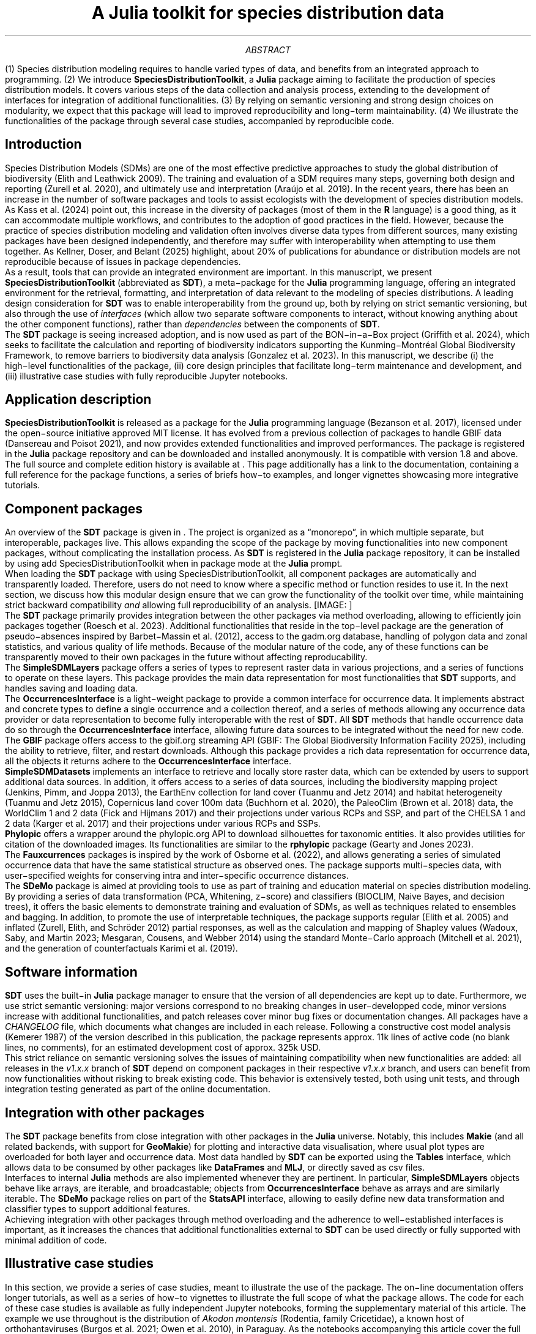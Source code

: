 .\" Automatically generated by Pandoc 3.4
.\"
.\" **** Custom macro definitions *********************************
.\" * Super/subscript
.\" (https://lists.gnu.org/archive/html/groff/2012-07/msg00046.html)
.ds { \v'-0.3m'\\s[\\n[.s]*9u/12u]
.ds } \s0\v'0.3m'
.ds < \v'0.3m'\s[\\n[.s]*9u/12u]
.ds > \s0\v'-0.3m'
.\" * Horizontal line
.de HLINE
.LP
.ce
\l'20'
..
.\" **** Settings *************************************************
.\" text width
.nr LL 5.5i
.\" left margin
.nr PO 1.25i
.\" top margin
.nr HM 1.25i
.\" bottom margin
.nr FM 1.25i
.\" header/footer width
.nr LT \n[LL]
.\" point size
.nr PS 10p
.\" line height
.nr VS 12p
.\" font family: A, BM, H, HN, N, P, T, ZCM
.fam P
.\" paragraph indent
.nr PI 0m
.\" interparagraph space
.nr PD 0.4v
.\" footnote width
.nr FL \n[LL]
.\" footnote point size
.nr FPS (\n[PS] - 2000)
.\" color used for strikeout
.defcolor strikecolor rgb 0.7 0.7 0.7
.\" color for links (rgb)
.ds PDFHREF.COLOUR   0.35 0.00 0.60
.\" border for links (default none)
.ds PDFHREF.BORDER   0 0 0
.\" point size difference between heading levels
.nr PSINCR 1p
.\" heading level above which point size no longer changes
.nr GROWPS 2
.\" comment these out if you want a dot after section numbers:
.als SN SN-NO-DOT
.als SN-STYLE SN-NO-DOT
.\" page numbers in footer, centered
.ds CH
.ds CF %
.\" pdf outline fold level
.nr PDFOUTLINE.FOLDLEVEL 3
.\" start out in outline view
.pdfview /PageMode /UseOutlines
.\" ***************************************************************
.\" PDF metadata
.pdfinfo /Title "A Julia toolkit for species distribution data"
.pdfinfo /Author ""
.hy
.TL
A Julia toolkit for species distribution data
.AB
(1) Species distribution modeling requires to handle varied types of
data, and benefits from an integrated approach to programming. (2) We
introduce \f[B]SpeciesDistributionToolkit\f[R], a \f[B]Julia\f[R]
package aiming to facilitate the production of species distribution
models. It covers various steps of the data collection and analysis
process, extending to the development of interfaces for integration of
additional functionalities. (3) By relying on semantic versioning and
strong design choices on modularity, we expect that this package will
lead to improved reproducibility and long\-term maintainability. (4) We
illustrate the functionalities of the package through several case
studies, accompanied by reproducible code.
.AE
.\" 1 column (use .2C for two column)
.1C
.SH 1
Introduction
.pdfhref O 1 "Introduction"
.pdfhref M "introduction"
.LP
Species Distribution Models (SDMs) are one of the most effective
predictive approaches to study the global distribution of biodiversity
(Elith and Leathwick 2009).
The training and evaluation of a SDM requires many steps, governing both
design and reporting (Zurell et al.
2020), and ultimately use and interpretation (Araújo et al.
2019).
In the recent years, there has been an increase in the number of
software packages and tools to assist ecologists with the development of
species distribution models.
.PP
As Kass et al.
(2024) point out, this increase in the diversity of packages (most of
them in the \f[B]R\f[R] language) is a good thing, as it can accommodate
multiple workflows, and contributes to the adoption of good practices in
the field.
However, because the practice of species distribution modeling and
validation often involves diverse data types from different sources,
many existing packages have been designed independently, and therefore
may suffer with interoperability when attempting to use them together.
As Kellner, Doser, and Belant (2025) highlight, about 20% of
publications for abundance or distribution models are not reproducible
because of issues in package dependencies.
.PP
As a result, tools that can provide an integrated environment are
important.
In this manuscript, we present \f[B]SpeciesDistributionToolkit\f[R]
(abbreviated as \f[B]SDT\f[R]), a meta\-package for the \f[B]Julia\f[R]
programming language, offering an integrated environment for the
retrieval, formatting, and interpretation of data relevant to the
modeling of species distributions.
A leading design consideration for \f[B]SDT\f[R] was to enable
interoperability from the ground up, both by relying on strict semantic
versioning, but also through the use of \f[I]interfaces\f[R] (which
allow two separate software components to interact, without knowing
anything about the other component functions), rather than
\f[I]dependencies\f[R] between the components of \f[B]SDT\f[R].
.PP
The \f[B]SDT\f[R] package is seeing increased adoption, and is now used
as part of the BON\-in\-a\-Box project (Griffith et al.
2024), which seeks to facilitate the calculation and reporting of
biodiversity indicators supporting the Kunming\-Montréal Global
Biodiversity Framework, to remove barriers to biodiversity data analysis
(Gonzalez et al.
2023).
In this manuscript, we describe (i) the high\-level functionalities of
the package, (ii) core design principles that facilitate long\-term
maintenance and development, and (iii) illustrative case studies with
fully reproducible Jupyter notebooks.
.SH 1
Application description
.pdfhref O 1 "Application description"
.pdfhref M "application-description"
.LP
\f[B]SpeciesDistributionToolkit\f[R] is released as a package for the
\f[B]Julia\f[R] programming language (Bezanson et al.
2017), licensed under the open\-source initiative approved MIT license.
It has evolved from a previous collection of packages to handle GBIF
data (Dansereau and Poisot 2021), and now provides extended
functionalities and improved performances.
The package is registered in the \f[B]Julia\f[R] package repository and
can be downloaded and installed anonymously.
It is compatible with version 1.8 and above.
The full source and complete edition history is available at \c
.pdfhref W -D "https://github.com/PoisotLab/SpeciesDistributionToolkit.jl" -A "\c" \
 -- "\f[CR]https://github.com/PoisotLab/SpeciesDistributionToolkit.jl\f[R]"
\&.
This page additionally has a link to the documentation, containing a
full reference for the package functions, a series of briefs how\-to
examples, and longer vignettes showcasing more integrative tutorials.
.SH 2
Component packages
.pdfhref O 2 "Component packages"
.pdfhref M "component-packages"
.LP
An overview of the \f[B]SDT\f[R] package is given in \c
.pdfhref L -D "fig-components" -A "\c" \
 -- "Figure\ 1"
\&.
The project is organized as a \[lq]monorepo\[rq], in which multiple
separate, but interoperable, packages live.
This allows expanding the scope of the package by moving functionalities
into new component packages, without complicating the installation
process.
As \f[B]SDT\f[R] is registered in the \f[B]Julia\f[R] package
repository, it can be installed by using
\f[CR]add SpeciesDistributionToolkit\f[R] when in package mode at the
\f[B]Julia\f[R] prompt.
.PP
When loading the \f[B]SDT\f[R] package with
\f[CR]using SpeciesDistributionToolkit\f[R], all component packages are
automatically and transparently loaded.
Therefore, users do not need to know where a specific method or function
resides to use it.
In the next section, we discuss how this modular design ensure that we
can grow the functionality of the toolkit over time, while maintaining
strict backward compatibility \f[I]and\f[R] allowing full
reproducibility of an analysis.
[IMAGE: ] \" "figures/SDT.png"
.PP
The \f[B]SDT\f[R] package primarily provides integration between the
other packages via method overloading, allowing to efficiently join
packages together (Roesch et al.
2023).
Additional functionalities that reside in the top\-level package are the
generation of pseudo\-absences inspired by Barbet\-Massin et al.
(2012), access to the \f[CR]gadm.org\f[R] database, handling of polygon
data and zonal statistics, and various quality of life methods.
Because of the modular nature of the code, any of these functions can be
transparently moved to their own packages in the future without
affecting reproducability.
.PP
The \f[B]SimpleSDMLayers\f[R] package offers a series of types to
represent raster data in various projections, and a series of functions
to operate on these layers.
This package provides the main data representation for most
functionalities that \f[B]SDT\f[R] supports, and handles saving and
loading data.
.PP
The \f[B]OccurrencesInterface\f[R] is a light\-weight package to provide
a common interface for occurrence data.
It implements abstract and concrete types to define a single occurrence
and a collection thereof, and a series of methods allowing any
occurrence data provider or data representation to become fully
interoperable with the rest of \f[B]SDT\f[R].
All \f[B]SDT\f[R] methods that handle occurrence data do so through the
\f[B]OccurrencesInterface\f[R] interface, allowing future data sources
to be integrated without the need for new code.
.PP
The \f[B]GBIF\f[R] package offers access to the \f[CR]gbif.org\f[R]
streaming API (GBIF: The Global Biodiversity Information Facility 2025),
including the ability to retrieve, filter, and restart downloads.
Although this package provides a rich data representation for occurrence
data, all the objects it returns adhere to the
\f[B]OccurrencesInterface\f[R] interface.
.PP
\f[B]SimpleSDMDatasets\f[R] implements an interface to retrieve and
locally store raster data, which can be extended by users to support
additional data sources.
In addition, it offers access to a series of data sources, including the
biodiversity mapping project (Jenkins, Pimm, and Joppa 2013), the
EarthEnv collection for land cover (Tuanmu and Jetz 2014) and habitat
heterogeneity (Tuanmu and Jetz 2015), Copernicus land cover 100m data
(Buchhorn et al.
2020), the PaleoClim (Brown et al.
2018) data, the WorldClim 1 and 2 data (Fick and Hijmans 2017) and their
projections under various RCPs and SSP, and part of the CHELSA 1 and 2
data (Karger et al.
2017) and their projections under various RCPs and SSPs.
.PP
\f[B]Phylopic\f[R] offers a wrapper around the \f[CR]phylopic.org\f[R]
API to download silhouettes for taxonomic entities.
It also provides utilities for citation of the downloaded images.
Its functionalities are similar to the \f[B]rphylopic\f[R] package
(Gearty and Jones 2023).
.PP
The \f[B]Fauxcurrences\f[R] packages is inspired by the work of Osborne
et al.
(2022), and allows generating a series of simulated occurrence data that
have the same statistical structure as observed ones.
The package supports multi\-species data, with user\-specified weights
for conserving intra and inter\-specific occurrence distances.
.PP
The \f[B]SDeMo\f[R] package is aimed at providing tools to use as part
of training and education material on species distribution modeling.
By providing a series of data transformation (PCA, Whitening, z\-score)
and classifiers (BIOCLIM, Naive Bayes, and decision trees), it offers
the basic elements to demonstrate training and evaluation of SDMs, as
well as techniques related to ensembles and bagging.
In addition, to promote the use of interpretable techniques, the package
supports regular (Elith et al.
2005) and inflated (Zurell, Elith, and Schröder 2012) partial responses,
as well as the calculation and mapping of Shapley values (Wadoux, Saby,
and Martin 2023; Mesgaran, Cousens, and Webber 2014) using the standard
Monte\-Carlo approach (Mitchell et al.
2021), and the generation of counterfactuals Karimi et al.
(2019).
.SH 2
Software information
.pdfhref O 2 "Software information"
.pdfhref M "software-information"
.LP
\f[B]SDT\f[R] uses the built\-in \f[B]Julia\f[R] package manager to
ensure that the version of all dependencies are kept up to date.
Furthermore, we use strict semantic versioning: major versions
correspond to no breaking changes in user\-developped code, minor
versions increase with additional functionalities, and patch releases
cover minor bug fixes or documentation changes.
All packages have a \f[I]CHANGELOG\f[R] file, which documents what
changes are included in each release.
Following a constructive cost model analysis (Kemerer 1987) of the
version described in this publication, the package represents approx.
11k lines of active code (no blank lines, no comments), for an estimated
development cost of approx.
325k USD.
.PP
This strict reliance on semantic versioning solves the issues of
maintaining compatibility when new functionalities are added: all
releases in the \f[I]v1.x.x\f[R] branch of \f[B]SDT\f[R] depend on
component packages in their respective \f[I]v1.x.x\f[R] branch, and
users can benefit from now functionalities without risking to break
existing code.
This behavior is extensively tested, both using unit tests, and through
integration testing generated as part of the online documentation.
.SH 2
Integration with other packages
.pdfhref O 2 "Integration with other packages"
.pdfhref M "integration-with-other-packages"
.LP
The \f[B]SDT\f[R] package benefits from close integration with other
packages in the \f[B]Julia\f[R] universe.
Notably, this includes \f[B]Makie\f[R] (and all related backends, with
support for \f[B]GeoMakie\f[R]) for plotting and interactive data
visualisation, where usual plot types are overloaded for both layer and
occurrence data.
Most data handled by \f[B]SDT\f[R] can be exported using the
\f[B]Tables\f[R] interface, which allows data to be consumed by other
packages like \f[B]DataFrames\f[R] and \f[B]MLJ\f[R], or directly saved
as csv files.
.PP
Interfaces to internal \f[B]Julia\f[R] methods are also implemented
whenever they are pertinent.
In particular, \f[B]SimpleSDMLayers\f[R] objects behave like arrays, are
iterable, and broadcastable; objects from \f[B]OccurrencesInterface\f[R]
behave as arrays and are similarly iterable.
The \f[B]SDeMo\f[R] package relies on part of the \f[B]StatsAPI\f[R]
interface, allowing to easily define new data transformation and
classifier types to support additional features.
.PP
Achieving integration with other packages through method overloading and
the adherence to well\-established interfaces is important, as it
increases the chances that additional functionalities external to
\f[B]SDT\f[R] can be used directly or fully supported with minimal
addition of code.
.SH 1
Illustrative case studies
.pdfhref O 1 "Illustrative case studies"
.pdfhref M "illustrative-case-studies"
.LP
In this section, we provide a series of case studies, meant to
illustrate the use of the package.
The on\-line documentation offers longer tutorials, as well as a series
of how\-to vignettes to illustrate the full scope of what the package
allows.
The code for each of these case studies is available as fully
independent Jupyter notebooks, forming the supplementary material of
this article.
The example we use throughout is the distribution of \f[I]Akodon
montensis\f[R] (Rodentia, family Cricetidae), a known host of
orthohantaviruses (Burgos et al.
2021; Owen et al.
2010), in Paraguay.
As the notebooks accompanying this article cover the full code required
to run these case studies, we do not present code snippets in the main
text, and instead focus on explaining which component packages are used
in each example.
.SH 2
Using data from GBIF
.pdfhref O 2 "Using data from GBIF"
.pdfhref M "using-data-from-gbif"
.LP
To illustrate the interactions between the component packages, we
provide a simple illustration (Supp.
Mat.
1) where we (i) request occurrence data using the \f[B]GBIF\f[R]
package, (ii) download the silhouette of the species through
\f[B]Phylopic\f[R], and (iii) extract temperature and precipitation data
at the points of occurrence.
The results are presented in \c
.pdfhref L -D "fig-gbif-phylopic" -A "\c" \
 -- "Figure\ 2"
\&.
The full notebook includes information about basic operations on raster
data, as well as extraction of data based on occurrence records.
[IMAGE: ] \" "index_files/figure-ms/appendix-gbif-fig-gbif-phylopic-output-1.png"
.LP
In practice, although the data are retrieved using the \f[B]GBIF\f[R]
package, they are used internally by \f[B]SDT\f[R] through the
\f[B]OccurrencesInterface\f[R] package.
This package defines a small convention to handle georeferenced
occurrence data, and allows to transparently integrate additional
occurrence sources.
By defining five methods for a custom data type, users can plug\-in any
occurrence data source and enjoy full compatibility with the entire
\f[B]SDT\f[R] functionalities.
.SH 2
Landcover consensus map
.pdfhref O 2 "Landcover consensus map"
.pdfhref M "landcover-consensus-map"
.LP
In this case study (Supp.
Mat.
2), we retrieve the land cover data from Tuanmu and Jetz (2014), clip
them to a GeoJSON polygon describing the country of Paraguay
(\f[B]SDT\f[R] can download data directly from \f[CR]gadm.org\f[R]), and
apply the \f[CR]mosaic\f[R] operation to figure out which class is the
most locally abundant.
This case study uses the \f[B]SimpleSDMDatasets\f[R] package to download
(and locally cache) the raster data, as well as the
\f[B]SimpleSDMLayers\f[R] package to provide basic utility functions on
raster data.
The results are presented in \c
.pdfhref L -D "fig-landcover-consensus" -A "\c" \
 -- "Figure\ 3"
\&.
[IMAGE: ] \" "index_files/figure-ms/appendix-consensus-fig-landcover-consensus-output-1.png"
.LP
When first downloading data through \f[B]SimpleSDMDatasets\f[R], they
will be stored locally for future use.
When the data are requested a second time, they are read directly from
the disk, speeding up the process massively.
Note that the location of the data is (i) standardized by the package
itself, making the file findable to humans, and (ii) changeable by the
user to, \f[I]e.g.\f[R], store the data within the project folder rather
than in a central location.
As much as possible, \f[B]SDT\f[R] will only read the part of the raster
data that is required given the region of interest to the user.
This is done by providing additional context in the form of a bounding
box (in WGS84, regardless of the underlying raster data projection).
\f[B]SDT\f[R] has methods to calculate the bounding box for all the
objects it supports.
.SH 2
Training a species distribution model
.pdfhref O 2 "Training a species distribution model"
.pdfhref M "training-a-species-distribution-model"
.LP
In this case study, we illustrate the integration of \f[B]SDeMo\f[R] and
\f[B]SimpleSDMLayers\f[R] to train a species distribution model.
We specifically train a rotation forest (Bagnall et al.
2018), an homogeneous ensemble of PCA followed by decision trees.
The results are presented in \c
.pdfhref L -D "fig-sdm-output" -A "\c" \
 -- "Figure\ 4"
\&.
The model is built by selecting an optimal suite of BioClim variables,
then predicted in space, and the resulting predicted species range is
finally clipped by the elevational range observed in the occurrence
data.
[IMAGE: ] \" "index_files/figure-ms/appendix-sdm-fig-sdm-output-output-1.png"
.LP
The full notebook (Supp.
Mat.
3) has additional information on routines for variable selection,
stratified cross\-validation, as well as the construction of the
ensemble from a single PCA and decision tree.
In addition, we report in \c
.pdfhref L -D "fig-sdm-responses" -A "\c" \
 -- "Figure\ 5"
\& the partial and inflated partial responses to the most important
variable, as well as the (Monte\-Carlo) Shapley values for each
prediction in the training set.
Because \f[B]SDeMo\f[R] works through generic functions, these methods
can be applied to any model specified by the user.
[IMAGE: ] \" "index_files/figure-ms/appendix-sdm-fig-sdm-responses-output-1.png"
.SH 2
Distribution of a virtual species
.pdfhref O 2 "Distribution of a virtual species"
.pdfhref M "distribution-of-a-virtual-species"
.LP
In the final case study (Supp.
Mat.
4), we simulate a virtual distribution (Hirzel, Helfer, and Metral
2001), using a species with a logistic response to each environmental
covariate (Leroy et al.
2016), and a prevalence similar to the one predicted in \c
.pdfhref L -D "fig-sdm-output" -A "\c" \
 -- "Figure\ 4"
\&.
The results are presented in \c
.pdfhref L -D "fig-virtual-species" -A "\c" \
 -- "Figure\ 6"
\&.
[IMAGE: ] \" "index_files/figure-ms/appendix-virtualspecies-fig-virtual-species-output-1.png"
.LP
Because the layers used by \f[B]SDT\f[R] are broadcastable, we can
rapidly apply a function (here, the logistic response to the
environmental covariate) to each layer, and then multiply the
suitabilities together.
The last step is facilitated by the fact that most basic arithmetic
operations are defined for layers, allowing for example to add,
multiply, substract, and divide them by one another.
.SH 1
Conclusion
.pdfhref O 1 "Conclusion"
.pdfhref M "conclusion"
.LP
We have presented \f[B]SpeciesDistributionToolkit\f[R], a package for
the \f[B]Julia\f[R] programming language aiming to facilitate the
collection, curation, analysis, and visualisation of data commonly used
in species distribution modeling.
Through the use of interfaces and a modular design, we have made this
package robust to changes, easy to add functionalities to, and well
integrated to the rest of the \f[B]Julia\f[R] ecosystem.
All code for the case studies can be found in Supp.
Mat.
1\-4.
.PP
Plans for active development of the package are focused on (i)
additional techniques for pseudo\-absence generations, likely leading to
their separate component package, (ii) full compatibility with the
\f[B]MultivariateStatistics\f[R] and \f[B]Clustering\f[R] packages for
transformation and aggregation, and (iii) additional \f[B]SDeMo\f[R]
functionalities to allow cross\-validation techniques with biologically
relevant structure (Roberts et al.
2017).
.PP
\f[B]Acknowledgements\f[R]: TP is funded by an NSERC Discovery grant, a
Discovery Acceleration Supplement grant, and a Wellcome Trust grant
(223764/Z/21/Z).
MDC is funded by an IVADO Postdoctoral Fellowship.
.pdfhref M "refs"
.nr PI 3n
.de CSLENTRY
..
.de CSLP
.XP
..
.CSLENTRY
.CSLP
Araújo, Miguel B, Robert P Anderson, A Márcia Barbosa, Colin M Beale,
Carsten F Dormann, Regan Early, Raquel A Garcia, et al. 2019.
\[lq]Standards for Distribution Models in Biodiversity Assessments.\[rq]
\f[I]Science Advances\f[R] 5 (January): eaat4858. \c
.pdfhref W -D "https://doi.org/10.1126/sciadv.aat4858" -A "\c" \
 -- "https://doi.org/10.1126/sciadv.aat4858"
\&.
.CSLENTRY
.CSLP
Bagnall, A, M Flynn, J Large, J Line, A Bostrom, and G Cawley. 2018.
\[lq]Is Rotation Forest the Best Classifier for Problems with Continuous
Features?\[rq] \f[I]arXiv [Cs.LG]\f[R], September.
.CSLENTRY
.CSLP
Barbet\-Massin, Morgane, Frédéric Jiguet, Cécile Hélène Albert, and
Wilfried Thuiller. 2012. \[lq]Selecting Pseudo‐absences for Species
Distribution Models: How, Where and How Many?: How to Use
Pseudo\-Absences in Niche Modelling?\[rq] \f[I]Methods in Ecology and
Evolution\f[R] 3 (April): 327\[en]38. \c
.pdfhref W -D "https://doi.org/10.1111/j.2041-210x.2011.00172.x" -A "\c" \
 -- "https://doi.org/10.1111/j.2041\-210x.2011.00172.x"
\&.
.CSLENTRY
.CSLP
Bezanson, Jeff, Alan Edelman, Stefan Karpinski, and Viral B Shah. 2017.
\[lq]Julia: A Fresh Approach to Numerical Computing.\[rq] \f[I]SIAM
Review. Society for Industrial and Applied Mathematics\f[R] 59
(January): 65\[en]98. \c
.pdfhref W -D "https://doi.org/10.1137/141000671" -A "\c" \
 -- "https://doi.org/10.1137/141000671"
\&.
.CSLENTRY
.CSLP
Brown, Jason L, Daniel J Hill, Aisling M Dolan, Ana C Carnaval, and Alan
M Haywood. 2018. \[lq]PaleoClim, High Spatial Resolution Paleoclimate
Surfaces for Global Land Areas.\[rq] \f[I]Scientific Data\f[R] 5
(November): 180254. \c
.pdfhref W -D "https://doi.org/10.1038/sdata.2018.254" -A "\c" \
 -- "https://doi.org/10.1038/sdata.2018.254"
\&.
.CSLENTRY
.CSLP
Buchhorn, Marcel, Bruno Smets, Luc Bertels, Bert De Roo, Myroslava
Lesiv, Nandin\-Erdene Tsendbazar, Martin Herold, and Steffen Fritz.
2020. \[lq]Copernicus Global Land Service: Land Cover 100m: Collection
3: Epoch 2019: Globe.\[rq] Zenodo. \c
.pdfhref W -D "https://doi.org/10.5281/ZENODO.3939050" -A "\c" \
 -- "https://doi.org/10.5281/ZENODO.3939050"
\&.
.CSLENTRY
.CSLP
Burgos, E F, M V Vadell, C M Bellomo, V P Martinez, O D Salomon, and I E
Gómez Villafañe. 2021. \[lq]First Evidence of Akodon\-Borne
Orthohantavirus in Northeastern Argentina.\[rq] \f[I]EcoHealth\f[R] 18
(December): 429\[en]39. \c
.pdfhref W -D "https://doi.org/10.1007/s10393-021-01564-6" -A "\c" \
 -- "https://doi.org/10.1007/s10393\-021\-01564\-6"
\&.
.CSLENTRY
.CSLP
Dansereau, Gabriel, and Timothée Poisot. 2021. \[lq]SimpleSDMLayers.jl
and GBIF.jl: A Framework for Species Distribution Modeling in
Julia.\[rq] \f[I]Journal of Open Source Software\f[R] 6 (January): 2872.
\c
.pdfhref W -D "https://doi.org/10.21105/joss.02872" -A "\c" \
 -- "https://doi.org/10.21105/joss.02872"
\&.
.CSLENTRY
.CSLP
Elith, Jane, Simon Ferrier, Falk Huettmann, and John Leathwick. 2005.
\[lq]The Evaluation Strip: A New and Robust Method for Plotting
Predicted Responses from Species Distribution Models.\[rq]
\f[I]Ecological Modelling\f[R] 186 (August): 280\[en]89. \c
.pdfhref W -D "https://doi.org/10.1016/j.ecolmodel.2004.12.007" -A "\c" \
 -- "https://doi.org/10.1016/j.ecolmodel.2004.12.007"
\&.
.CSLENTRY
.CSLP
Elith, Jane, and John R Leathwick. 2009. \[lq]Species Distribution
Models: Ecological Explanation and Prediction Across Space and
Time.\[rq] \f[I]Annual Review of Ecology, Evolution, and
Systematics\f[R] 40 (December): 677\[en]97. \c
.pdfhref W -D "https://doi.org/10.1146/annurev.ecolsys.110308.120159" -A "\c" \
 -- "https://doi.org/10.1146/annurev.ecolsys.110308.120159"
\&.
.CSLENTRY
.CSLP
Fick, Stephen E, and Robert J Hijmans. 2017. \[lq]WorldClim 2: New 1‐km
Spatial Resolution Climate Surfaces for Global Land Areas: NEW CLIMATE
SURFACES FOR GLOBAL LAND AREAS.\[rq] \f[I]International Journal of
Climatology: A Journal of the Royal Meteorological Society\f[R] 37
(October): 4302\[en]15. \c
.pdfhref W -D "https://doi.org/10.1002/joc.5086" -A "\c" \
 -- "https://doi.org/10.1002/joc.5086"
\&.
.CSLENTRY
.CSLP
GBIF: The Global Biodiversity Information Facility. 2025. \[lq]\f[I]What
Is GBIF?\f[R]\[rq] 2025.
.CSLENTRY
.CSLP
Gearty, William, and Lewis A Jones. 2023. \[lq]Rphylopic: An R Package
for Fetching, Transforming, and Visualising PhyloPic Silhouettes.\[rq]
\f[I]Methods in Ecology and Evolution\f[R] 14 (November): 2700\[en]2708.
\c
.pdfhref W -D "https://doi.org/10.1111/2041-210x.14221" -A "\c" \
 -- "https://doi.org/10.1111/2041\-210x.14221"
\&.
.CSLENTRY
.CSLP
Gonzalez, Andrew, Petteri Vihervaara, Patricia Balvanera, Amanda E
Bates, Elisa Bayraktarov, Peter J Bellingham, Andreas Bruder, et al.
2023. \[lq]A Global Biodiversity Observing System to Unite Monitoring
and Guide Action.\[rq] \f[I]Nature Ecology & Evolution\f[R], August,
1\[en]5. \c
.pdfhref W -D "https://doi.org/10.1038/s41559-023-02171-0" -A "\c" \
 -- "https://doi.org/10.1038/s41559\-023\-02171\-0"
\&.
.CSLENTRY
.CSLP
Griffith, Jory, Jean\-Michel Lord, Michael D Catchen, Maria Isabel
Arce\-Plata, Manuel Fernandez Galvez Bohorquez, Matusan Chandramohan,
María Camilla Diaz\-Corzo, et al. 2024. \[lq]BON in a Box: An Open and
Collaborative Platform for Biodiversity Monitoring, Indicator
Calculation, and Reporting,\[rq] October. \c
.pdfhref W -D "https://doi.org/10.32942/X2M320" -A "\c" \
 -- "https://doi.org/10.32942/X2M320"
\&.
.CSLENTRY
.CSLP
Hirzel, A H, V Helfer, and F Metral. 2001. \[lq]Assessing
Habitat\-Suitability Models with a Virtual Species.\[rq] \f[I]Ecological
Modelling\f[R] 145 (November): 111\[en]21. \c
.pdfhref W -D "https://doi.org/10.1016/s0304-3800(01)00396-9" -A "\c" \
 -- "https://doi.org/10.1016/s0304\-3800(01)00396\-9"
\&.
.CSLENTRY
.CSLP
Jenkins, Clinton N, Stuart L Pimm, and Lucas N Joppa. 2013. \[lq]Global
Patterns of Terrestrial Vertebrate Diversity and Conservation.\[rq]
\f[I]Proceedings of the National Academy of Sciences of the United
States of America\f[R] 110 (July): E2602\[en]10. \c
.pdfhref W -D "https://doi.org/10.1073/pnas.1302251110" -A "\c" \
 -- "https://doi.org/10.1073/pnas.1302251110"
\&.
.CSLENTRY
.CSLP
Karger, Dirk Nikolaus, Olaf Conrad, Jürgen Böhner, Tobias Kawohl, Holger
Kreft, Rodrigo Wilber Soria\-Auza, Niklaus E Zimmermann, H Peter Linder,
and Michael Kessler. 2017. \[lq]Climatologies at High Resolution for the
Earth\[cq]s Land Surface Areas.\[rq] \f[I]Scientific Data\f[R] 4
(September): 170122. \c
.pdfhref W -D "https://doi.org/10.1038/sdata.2017.122" -A "\c" \
 -- "https://doi.org/10.1038/sdata.2017.122"
\&.
.CSLENTRY
.CSLP
Karimi, Amir\-Hossein, Gilles Barthe, Borja Balle, and Isabel Valera.
2019. \[lq]Model\-Agnostic Counterfactual Explanations for Consequential
Decisions.\[rq] \f[I]arXiv [Cs.LG]\f[R], May.
.CSLENTRY
.CSLP
Kass, Jamie M, Adam B Smith, Dan L Warren, Sergio Vignali, Sylvain
Schmitt, Matthew E Aiello\-Lammens, Eduardo Arlé, et al. 2024.
\[lq]Achieving Higher Standards in Species Distribution Modeling by
Leveraging the Diversity of Available Software.\[rq]
\f[I]Ecography\f[R], November. \c
.pdfhref W -D "https://doi.org/10.1111/ecog.07346" -A "\c" \
 -- "https://doi.org/10.1111/ecog.07346"
\&.
.CSLENTRY
.CSLP
Kellner, Kenneth F, Jeffrey W Doser, and Jerrold L Belant. 2025.
\[lq]Functional R Code Is Rare in Species Distribution and Abundance
Papers.\[rq] \f[I]Ecology\f[R] 106 (January): e4475. \c
.pdfhref W -D "https://doi.org/10.1002/ecy.4475" -A "\c" \
 -- "https://doi.org/10.1002/ecy.4475"
\&.
.CSLENTRY
.CSLP
Kemerer, Chris F. 1987. \[lq]An Empirical Validation of Software Cost
Estimation Models.\[rq] \f[I]Communications of the ACM\f[R] 30 (May):
416\[en]29. \c
.pdfhref W -D "https://doi.org/10.1145/22899.22906" -A "\c" \
 -- "https://doi.org/10.1145/22899.22906"
\&.
.CSLENTRY
.CSLP
Leroy, Boris, Christine N Meynard, Céline Bellard, and Franck Courchamp.
2016. \[lq]Virtualspecies, an R Package to Generate Virtual Species
Distributions.\[rq] \f[I]Ecography\f[R] 39 (June): 599\[en]607. \c
.pdfhref W -D "https://doi.org/10.1111/ecog.01388" -A "\c" \
 -- "https://doi.org/10.1111/ecog.01388"
\&.
.CSLENTRY
.CSLP
Mesgaran, Mohsen B, Roger D Cousens, and Bruce L Webber. 2014. \[lq]Here
Be Dragons: A Tool for Quantifying Novelty Due to Covariate Range and
Correlation Change When Projecting Species Distribution Models.\[rq]
\f[I]Diversity & Distributions\f[R] 20 (October): 1147\[en]59. \c
.pdfhref W -D "https://doi.org/10.1111/ddi.12209" -A "\c" \
 -- "https://doi.org/10.1111/ddi.12209"
\&.
.CSLENTRY
.CSLP
Mitchell, Rory, Joshua Cooper, Eibe Frank, and Geoffrey Holmes. 2021.
\[lq]Sampling Permutations for Shapley Value Estimation.\[rq] \f[I]arXiv
[Stat.ML]\f[R], April.
.CSLENTRY
.CSLP
Osborne, Owen G, Henry G Fell, Hannah Atkins, Jan van Tol, Daniel
Phillips, Leonel Herrera\-Alsina, Poppy Mynard, et al. 2022.
\[lq]Fauxcurrence: Simulating Multi‐species Occurrences for Null Models
in Species Distribution Modelling and Biogeography.\[rq]
\f[I]Ecography\f[R] 2022 (July): e05880. \c
.pdfhref W -D "https://doi.org/10.1111/ecog.05880" -A "\c" \
 -- "https://doi.org/10.1111/ecog.05880"
\&.
.CSLENTRY
.CSLP
Owen, Robert D, Douglas G Goodin, David E Koch, Yong\-Kyu Chu, and
Colleen B Jonsson. 2010. \[lq]Spatiotemporal Variation in Akodon
Montensis (Cricetidae: Sigmodontinae) and Hantaviral Seroprevalence in a
Subtropical Forest Ecosystem.\[rq] \f[I]Journal of Mammalogy\f[R] 91
(April): 467\[en]81. \c
.pdfhref W -D "https://doi.org/10.1644/09-MAMM-A-152.1" -A "\c" \
 -- "https://doi.org/10.1644/09\-MAMM\-A\-152.1"
\&.
.CSLENTRY
.CSLP
Roberts, David R, Volker Bahn, Simone Ciuti, Mark S Boyce, Jane Elith,
Gurutzeta Guillera\-Arroita, Severin Hauenstein, et al. 2017.
\[lq]Cross\-Validation Strategies for Data with Temporal, Spatial,
Hierarchical, or Phylogenetic Structure.\[rq] \f[I]Ecography\f[R] 40
(August): 913\[en]29. \c
.pdfhref W -D "https://doi.org/10.1111/ecog.02881" -A "\c" \
 -- "https://doi.org/10.1111/ecog.02881"
\&.
.CSLENTRY
.CSLP
Roesch, Elisabeth, Joe G Greener, Adam L MacLean, Huda Nassar,
Christopher Rackauckas, Timothy E Holy, and Michael P H Stumpf. 2023.
\[lq]Julia for Biologists.\[rq] \f[I]Nature Methods\f[R] 20 (May):
655\[en]64. \c
.pdfhref W -D "https://doi.org/10.1038/s41592-023-01832-z" -A "\c" \
 -- "https://doi.org/10.1038/s41592\-023\-01832\-z"
\&.
.CSLENTRY
.CSLP
Tuanmu, Mao\-Ning, and Walter Jetz. 2014. \[lq]A Global 1‐km Consensus
Land‐cover Product for Biodiversity and Ecosystem Modelling: Consensus
Land Cover.\[rq] \f[I]Global Ecology and Biogeography: A Journal of
Macroecology\f[R] 23 (September): 1031\[en]45. \c
.pdfhref W -D "https://doi.org/10.1111/geb.12182" -A "\c" \
 -- "https://doi.org/10.1111/geb.12182"
\&.
.CSLENTRY
.CSLP
\[em]\[em]\[em]. 2015. \[lq]A Global, Remote Sensing‐based
Characterization of Terrestrial Habitat Heterogeneity for Biodiversity
and Ecosystem Modelling: Global Habitat Heterogeneity.\[rq] \f[I]Global
Ecology and Biogeography: A Journal of Macroecology\f[R] 24 (November):
1329\[en]39. \c
.pdfhref W -D "https://doi.org/10.1111/geb.12365" -A "\c" \
 -- "https://doi.org/10.1111/geb.12365"
\&.
.CSLENTRY
.CSLP
Van Looveren, Arnaud, and Janis Klaise. 2019. \[lq]Interpretable
Counterfactual Explanations Guided by Prototypes.\[rq] \f[I]arXiv
[Cs.LG]\f[R], July.
.CSLENTRY
.CSLP
Wadoux, Alexandre M J\-C, Nicolas P A Saby, and Manuel P Martin. 2023.
\[lq]Shapley Values Reveal the Drivers of Soil Organic Carbon Stock
Prediction.\[rq] \f[I]SOIL\f[R] 9 (January): 21\[en]38. \c
.pdfhref W -D "https://doi.org/10.5194/soil-9-21-2023" -A "\c" \
 -- "https://doi.org/10.5194/soil\-9\-21\-2023"
\&.
.CSLENTRY
.CSLP
Zurell, Damaris, Jane Elith, and Boris Schröder. 2012. \[lq]Predicting
to New Environments: Tools for Visualizing Model Behaviour and Impacts
on Mapped Distributions.\[rq] \f[I]Diversity & Distributions\f[R] 18
(June): 628\[en]34. \c
.pdfhref W -D "https://doi.org/10.1111/j.1472-4642.2012.00887.x" -A "\c" \
 -- "https://doi.org/10.1111/j.1472\-4642.2012.00887.x"
\&.
.CSLENTRY
.CSLP
Zurell, Damaris, Janet Franklin, Christian König, Phil J Bouchet,
Carsten F Dormann, Jane Elith, Guillermo Fandos, et al. 2020. \[lq]A
Standard Protocol for Reporting Species Distribution Models.\[rq]
\f[I]Ecography\f[R] 43 (September): 1261\[en]77. \c
.pdfhref W -D "https://doi.org/10.1111/ecog.04960" -A "\c" \
 -- "https://doi.org/10.1111/ecog.04960"
\&.
.pdfsync
